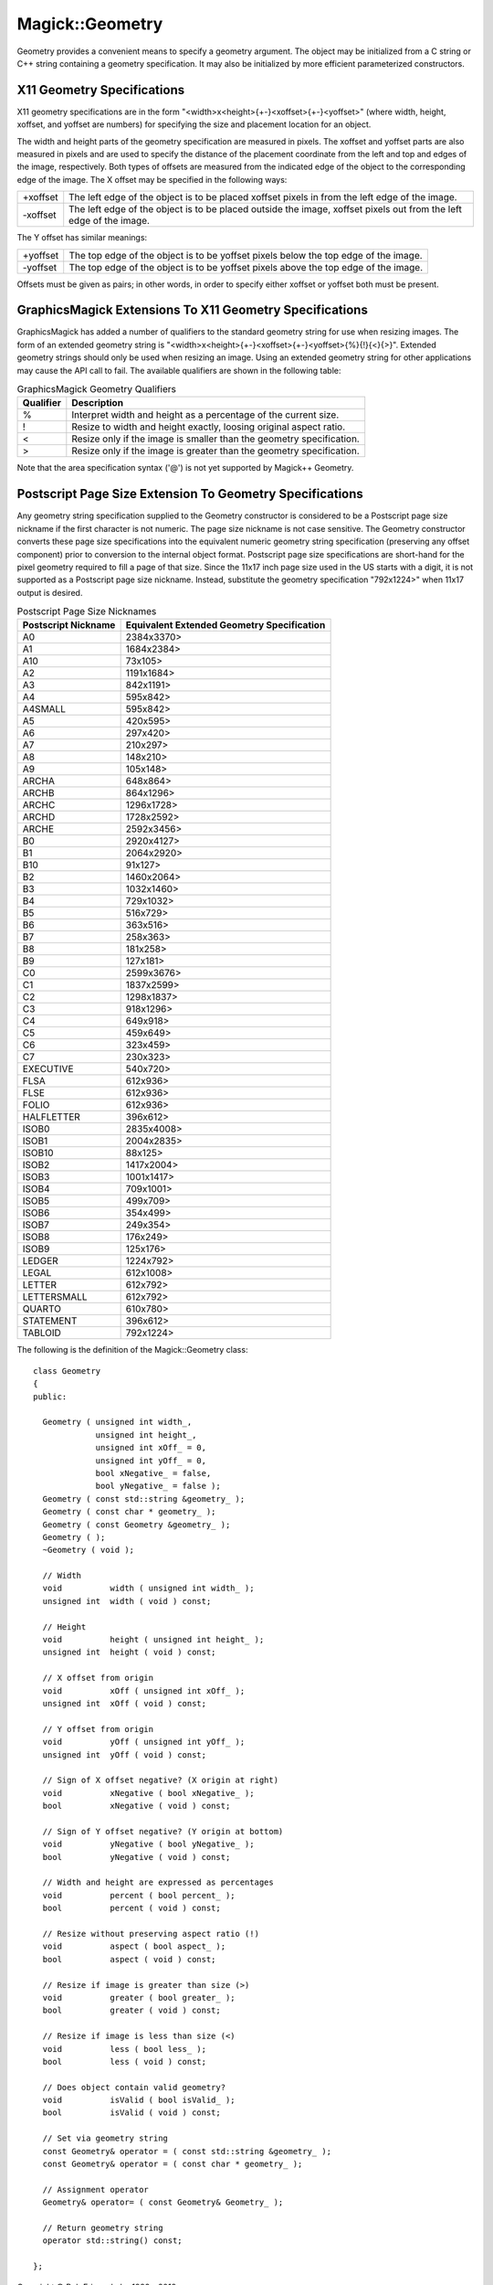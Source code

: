 .. -*- mode: rst -*-
.. This text is in reStucturedText format, so it may look a bit odd.
.. See http://docutils.sourceforge.net/rst.html for details.

================
Magick::Geometry
================

Geometry provides a convenient means to specify a geometry
argument. The object may be initialized from a C string or C++ string
containing a geometry specification. It may also be initialized by
more efficient parameterized constructors.

X11 Geometry Specifications
---------------------------

X11 geometry specifications are in the form
"<width>x<height>{+-}<xoffset>{+-}<yoffset>" (where width, height,
xoffset, and yoffset are numbers) for specifying the size and
placement location for an object.

The width and height parts of the geometry specification are measured
in pixels. The xoffset and yoffset parts are also measured in pixels
and are used to specify the distance of the placement coordinate from
the left and top and edges of the image, respectively. Both types of
offsets are measured from the indicated edge of the object to the
corresponding edge of the image. The X offset may be specified in the
following ways:

=========  =========================================================
+xoffset   The left edge of the object is to be placed xoffset
           pixels in from the left edge of the image.
-xoffset   The left edge of the object is to be placed outside the
           image, xoffset pixels out from the left edge of the image.
=========  =========================================================

The Y offset has similar meanings:

=========  =========================================================
+yoffset   The top edge of the object is to be yoffset pixels below
           the top edge of the image.
-yoffset   The top edge of the object is to be yoffset pixels above
           the top edge of the image.
=========  =========================================================

Offsets must be given as pairs; in other words, in order to specify
either xoffset or yoffset both must be present.

GraphicsMagick Extensions To X11 Geometry Specifications
--------------------------------------------------------

GraphicsMagick has added a number of qualifiers to the standard
geometry string for use when resizing images. The form of an extended
geometry string is
"<width>x<height>{+-}<xoffset>{+-}<yoffset>{%}{!}{<}{>}". Extended
geometry strings should only be used when resizing an image. Using an
extended geometry string for other applications may cause the API call
to fail. The available qualifiers are shown in the following table:

.. table:: GraphicsMagick Geometry Qualifiers

   =========  ======================================================
   Qualifier  Description
   =========  ======================================================
   %          Interpret width and height as a percentage of the current size.
   !          Resize to width and height exactly, loosing original aspect ratio.
   <          Resize only if the image is smaller than the geometry specification.
   >          Resize only if the image is greater than the geometry specification.
   =========  ======================================================

Note that the area specification syntax ('@') is not yet supported by
Magick++ Geometry.

Postscript Page Size Extension To Geometry Specifications
---------------------------------------------------------

Any geometry string specification supplied to the Geometry constructor
is considered to be a Postscript page size nickname if the first
character is not numeric. The page size nickname is not case
sensitive. The Geometry constructor converts these page size
specifications into the equivalent numeric geometry string
specification (preserving any offset component) prior to conversion to
the internal object format. Postscript page size specifications are
short-hand for the pixel geometry required to fill a page of that
size. Since the 11x17 inch page size used in the US starts with a
digit, it is not supported as a Postscript page size
nickname. Instead, substitute the geometry specification "792x1224>"
when 11x17 output is desired.

.. table:: Postscript Page Size Nicknames

   ====================  ==========================================
   Postscript Nickname   Equivalent Extended Geometry Specification
   ====================  ==========================================
   A0                    2384x3370>
   A1                    1684x2384>
   A10                   73x105>
   A2                    1191x1684>
   A3                    842x1191>
   A4                    595x842>
   A4SMALL               595x842>
   A5                    420x595>
   A6                    297x420>
   A7                    210x297>
   A8                    148x210>
   A9                    105x148>
   ARCHA                 648x864>
   ARCHB                 864x1296>
   ARCHC                 1296x1728>
   ARCHD                 1728x2592>
   ARCHE                 2592x3456>
   B0                    2920x4127>
   B1                    2064x2920>
   B10                   91x127>
   B2                    1460x2064>
   B3                    1032x1460>
   B4                    729x1032>
   B5                    516x729>
   B6                    363x516>
   B7                    258x363>
   B8                    181x258>
   B9                    127x181>
   C0                    2599x3676>
   C1                    1837x2599>
   C2                    1298x1837>
   C3                    918x1296>
   C4                    649x918>
   C5                    459x649>
   C6                    323x459>
   C7                    230x323>
   EXECUTIVE             540x720>
   FLSA                  612x936>
   FLSE                  612x936>
   FOLIO                 612x936>
   HALFLETTER            396x612>
   ISOB0                 2835x4008>
   ISOB1                 2004x2835>
   ISOB10                88x125>
   ISOB2                 1417x2004>
   ISOB3                 1001x1417>
   ISOB4                 709x1001>
   ISOB5                 499x709>
   ISOB6                 354x499>
   ISOB7                 249x354>
   ISOB8                 176x249>
   ISOB9                 125x176>
   LEDGER                1224x792>
   LEGAL                 612x1008>
   LETTER                612x792>
   LETTERSMALL           612x792>
   QUARTO                610x780>
   STATEMENT             396x612>
   TABLOID               792x1224>
   ====================  ==========================================

The following is the definition of the Magick::Geometry class::

  class Geometry
  {
  public:
    
    Geometry ( unsigned int width_,
	       unsigned int height_,
	       unsigned int xOff_ = 0,
	       unsigned int yOff_ = 0,
	       bool xNegative_ = false,
	       bool yNegative_ = false );
    Geometry ( const std::string &geometry_ );
    Geometry ( const char * geometry_ );
    Geometry ( const Geometry &geometry_ );
    Geometry ( );
    ~Geometry ( void );
    
    // Width
    void          width ( unsigned int width_ );
    unsigned int  width ( void ) const;
    
    // Height
    void          height ( unsigned int height_ );
    unsigned int  height ( void ) const;
    
    // X offset from origin
    void          xOff ( unsigned int xOff_ );
    unsigned int  xOff ( void ) const;
    
    // Y offset from origin
    void          yOff ( unsigned int yOff_ );
    unsigned int  yOff ( void ) const;
    
    // Sign of X offset negative? (X origin at right)
    void          xNegative ( bool xNegative_ );
    bool          xNegative ( void ) const;
    
    // Sign of Y offset negative? (Y origin at bottom)
    void          yNegative ( bool yNegative_ );
    bool          yNegative ( void ) const;
    
    // Width and height are expressed as percentages
    void          percent ( bool percent_ );
    bool          percent ( void ) const;

    // Resize without preserving aspect ratio (!)
    void          aspect ( bool aspect_ );
    bool          aspect ( void ) const;
    
    // Resize if image is greater than size (>)
    void          greater ( bool greater_ );
    bool          greater ( void ) const;
    
    // Resize if image is less than size (<)
    void          less ( bool less_ );
    bool          less ( void ) const;
    
    // Does object contain valid geometry?
    void          isValid ( bool isValid_ );
    bool          isValid ( void ) const;
    
    // Set via geometry string
    const Geometry& operator = ( const std::string &geometry_ );
    const Geometry& operator = ( const char * geometry_ );

    // Assignment operator
    Geometry& operator= ( const Geometry& Geometry_ );
    
    // Return geometry string
    operator std::string() const;
    
  };

.. |copy|   unicode:: U+000A9 .. COPYRIGHT SIGN

Copyright |copy| Bob Friesenhahn 1999 - 2012

